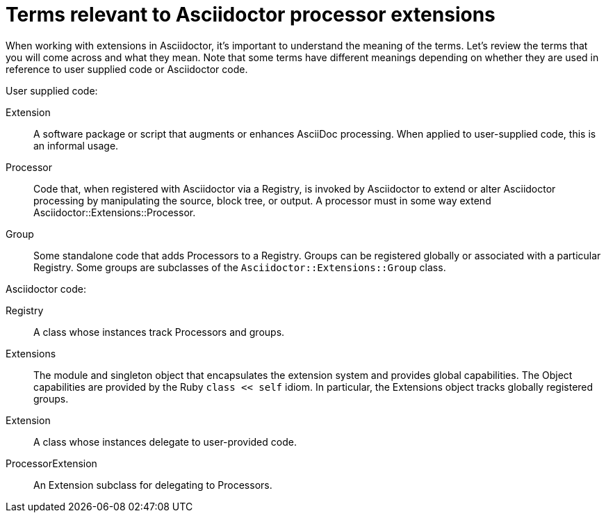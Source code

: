 = Terms relevant to Asciidoctor processor extensions

When working with extensions in Asciidoctor, it's important to understand the meaning of the terms.
Let's review the terms that you will come across and what they mean.
Note that some terms have different meanings depending on whether they are used in reference to user supplied code or Asciidoctor code.

User supplied code:

Extension::
A software package or script that augments or enhances AsciiDoc processing.
When applied to user-supplied code, this is an informal usage.
Processor::
Code that, when registered with Asciidoctor via a Registry, is invoked by Asciidoctor to extend or alter Asciidoctor processing by manipulating the source, block tree, or output.
A processor must in some way extend Asciidoctor::Extensions::Processor.
Group::
Some standalone code that adds Processors to a Registry.
Groups can be registered globally or associated with a particular Registry.
Some groups are subclasses of the `Asciidoctor::Extensions::Group` class.

Asciidoctor code:

[#id_registry]
Registry::
A class whose instances track Processors and groups.
Extensions::
The module and singleton object that encapsulates the extension system and provides global capabilities.
The Object capabilities are provided by the Ruby `class << self` idiom.
In particular, the Extensions object tracks globally registered groups.
Extension::
A class whose instances delegate to user-provided code.
ProcessorExtension::
An Extension subclass for delegating to Processors.

